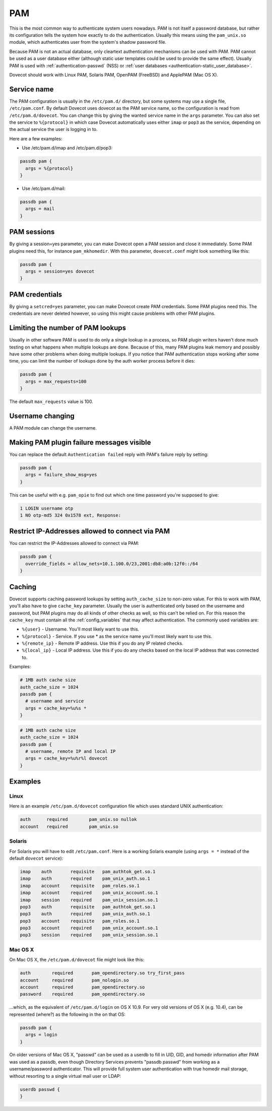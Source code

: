 .. _authentication-pam:

===
PAM
===

This is the most common way to authenticate system users nowadays. PAM is not
itself a password database, but rather its configuration tells the system how
exactly to do the authentication. Usually this means using the ``pam_unix.so``
module, which authenticates user from the system's shadow password file.

Because PAM is not an actual database, only cleartext authentication mechanisms
can be used with PAM. PAM cannot be used as a user database either (although
static user templates could be used to provide the same effect). Usually PAM is
used with :ref:`authentication-passwd` (NSS) or :ref:`user databases <authentication-static_user_database>`.

Dovecot should work with Linux PAM, Solaris PAM, OpenPAM (FreeBSD) and ApplePAM
(Mac OS X).

Service name
=============

The PAM configuration is usually in the ``/etc/pam.d/`` directory, but some
systems may use a single file, ``/etc/pam.conf``. By default Dovecot uses
dovecot as the PAM service name, so the configuration is read from
``/etc/pam.d/dovecot``. You can change this by giving the wanted service name
in the ``args`` parameter. You can also set the service to ``%{protocol}`` in which case
Dovecot automatically uses either ``imap`` or ``pop3`` as the service,
depending on the actual service the user is logging in to.

Here are a few examples:

* Use /etc/pam.d/imap and /etc/pam.d/pop3:

.. code-block:: none

  passdb pam {
    args = %{protocol}
  }

* Use /etc/pam.d/mail:

.. code-block:: none

  passdb pam {
    args = mail
  }

PAM sessions
=============

By giving a session=yes parameter, you can make Dovecot open a PAM session and
close it immediately. Some PAM plugins need this, for instance
``pam_mkhomedir``. With this parameter, ``dovecot.conf`` might look something
like this:

.. code-block:: none

  passdb pam {
    args = session=yes dovecot
  }

PAM credentials
================

By giving a ``setcred=yes`` parameter, you can make Dovecot create PAM
credentials. Some PAM plugins need this. The credentials are never deleted
however, so using this might cause problems with other PAM plugins.

Limiting the number of PAM lookups
===================================

Usually in other software PAM is used to do only a single lookup in a process,
so PAM plugin writers haven't done much testing on what happens when multiple
lookups are done. Because of this, many PAM plugins leak memory and possibly
have some other problems when doing multiple lookups. If you notice that PAM
authentication stops working after some time, you can limit the number of
lookups done by the auth worker process before it dies:

.. code-block:: none

  passdb pam {
    args = max_requests=100
  }

The default ``max_requests`` value is 100.

Username changing
==================

A PAM module can change the username.

Making PAM plugin failure messages visible
===========================================

You can replace the default ``Authentication failed`` reply with PAM's failure
reply by setting:

.. code-block:: none

  passdb pam {
    args = failure_show_msg=yes
  }

This can be useful with e.g. ``pam_opie`` to find out which one time password
you're supposed to give:

.. code-block:: none

  1 LOGIN username otp
  1 NO otp-md5 324 0x1578 ext, Response:

Restrict IP-Addresses allowed to connect via PAM
=================================================

You can restrict the IP-Addresses allowed to connect via PAM:

.. code-block:: none

  passdb pam {
    override_fields = allow_nets=10.1.100.0/23,2001:db8:a0b:12f0::/64
  }

Caching
========

Dovecot supports caching password lookups by setting ``auth_cache_size`` to
non-zero value. For this to work with PAM, you'll also have to give
``cache_key`` parameter. Usually the user is authenticated only based on the
username and password, but PAM plugins may do all kinds of other checks as
well, so this can't be relied on. For this reason the ``cache_key`` must
contain all the :ref:`config_variables` that may
affect authentication. The commonly used variables are:

* ``%{user}`` - Username. You'll most likely want to use this.
* ``%{protocol}`` - Service. If you use * as the service name you'll most likely want to
  use this.
* ``%{remote_ip}`` - Remote IP address. Use this if you do any IP related checks.
* ``%{local_ip}`` - Local IP address. Use this if you do any checks based on the local
  IP address that was connected to.

Examples:

.. code-block:: none

  # 1MB auth cache size
  auth_cache_size = 1024
  passdb pam {
    # username and service
    args = cache_key=%u%s *
  }

.. code-block:: none

  # 1MB auth cache size
  auth_cache_size = 1024
  passdb pam {
    # username, remote IP and local IP
    args = cache_key=%u%r%l dovecot
  }

Examples
=========

Linux
^^^^^^

Here is an example ``/etc/pam.d/dovecot`` configuration file which uses
standard UNIX authentication:

.. code-block:: none

  auth      required        pam_unix.so nullok
  account   required        pam_unix.so

Solaris
^^^^^^^^

For Solaris you will have to edit ``/etc/pam.conf``. Here is a working Solaris
example (using ``args = *`` instead of the default ``dovecot`` service):

.. code-block:: none

  imap    auth       requisite   pam_authtok_get.so.1
  imap    auth       required    pam_unix_auth.so.1
  imap    account    requisite   pam_roles.so.1
  imap    account    required    pam_unix_account.so.1
  imap    session    required    pam_unix_session.so.1
  pop3    auth       requisite   pam_authtok_get.so.1
  pop3    auth       required    pam_unix_auth.so.1
  pop3    account    requisite   pam_roles.so.1
  pop3    account    required    pam_unix_account.so.1
  pop3    session    required    pam_unix_session.so.1

Mac OS X
^^^^^^^^^

On Mac OS X, the ``/etc/pam.d/dovecot`` file might look like this:

.. code-block:: none

  auth        required       pam_opendirectory.so try_first_pass
  account     required       pam_nologin.so
  account     required       pam_opendirectory.so
  password    required       pam_opendirectory.so

...which, as the equivalent of ``/etc/pam.d/login`` on OS X 10.9. For very old
versions of OS X (e.g. 10.4), can be represented (where?) as the following in
the on that OS:

.. code-block:: none

  passdb pam {
    args = login
  }

On older versions of Mac OS X, "passwd" can be used as a userdb to fill in UID,
GID, and homedir information after PAM was used as a passdb, even though
Directory Services prevents "passdb passwd" from working as a username/password
authenticator. This will provide full system user authentication with true
homedir mail storage, without resorting to a single virtual mail user or LDAP:

.. code-block:: none

  userdb passwd {
  }
